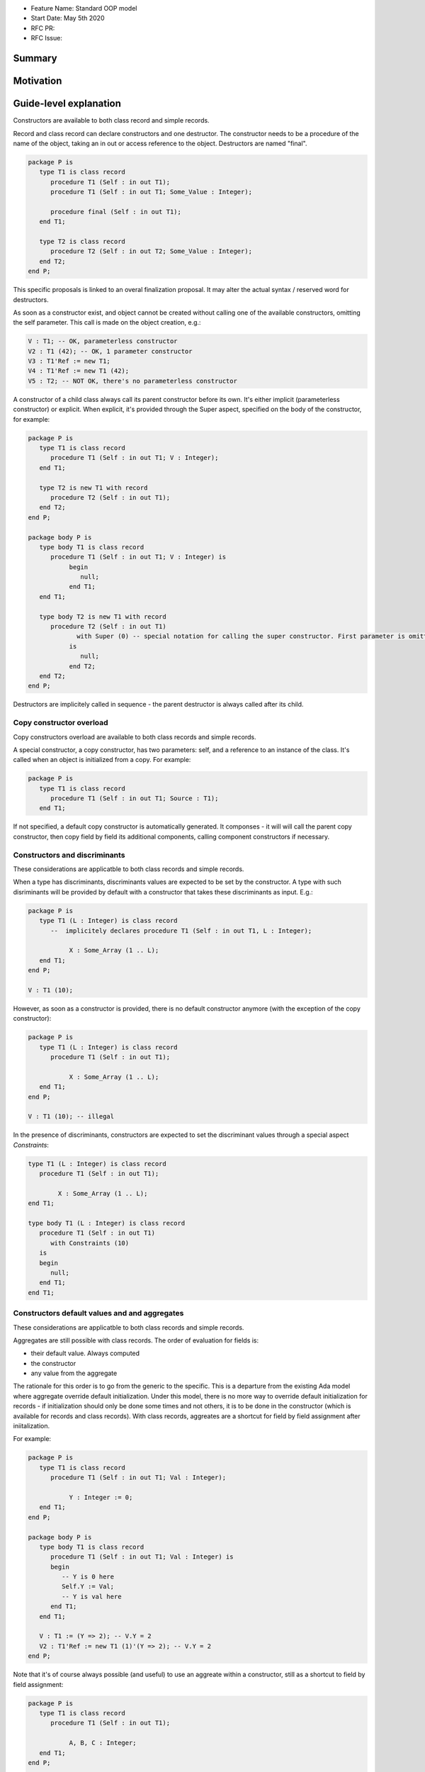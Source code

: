 - Feature Name: Standard OOP model
- Start Date: May 5th 2020
- RFC PR:
- RFC Issue:

Summary
=======

Motivation
==========

Guide-level explanation
=======================

Constructors are available to both class record and simple records.

Record and class record can declare constructors and one destructor. The
constructor needs to be a procedure of the name of the object, taking an in out
or access reference to the object. Destructors are named "final".

.. code-block:: ada

   package P is
      type T1 is class record
         procedure T1 (Self : in out T1);
         procedure T1 (Self : in out T1; Some_Value : Integer);

         procedure final (Self : in out T1);
      end T1;

      type T2 is class record
         procedure T2 (Self : in out T2; Some_Value : Integer);
      end T2;
   end P;

This specific proposals is linked to an overal finalization proposal.
It may alter the actual syntax / reserved word for destructors.

As soon as a constructor exist, and object cannot be created without calling one
of the available constructors, omitting the self parameter. This call is made on
the object creation, e.g.:

.. code-block:: ada

   V : T1; -- OK, parameterless constructor
   V2 : T1 (42); -- OK, 1 parameter constructor
   V3 : T1'Ref := new T1;
   V4 : T1'Ref := new T1 (42);
   V5 : T2; -- NOT OK, there's no parameterless constructor

A constructor of a child class always call its parent constructor before its
own. It's either implicit (parameterless constructor) or explicit. When
explicit, it's provided through the Super aspect, specified on the body of the
constructor, for example:

.. code-block:: ada

   package P is
      type T1 is class record
         procedure T1 (Self : in out T1; V : Integer);
      end T1;

      type T2 is new T1 with record
         procedure T2 (Self : in out T1);
      end T2;
   end P;

   package body P is
      type body T1 is class record
         procedure T1 (Self : in out T1; V : Integer) is
	      begin
	         null;
	      end T1;
      end T1;

      type body T2 is new T1 with record
         procedure T2 (Self : in out T1)
	        with Super (0) -- special notation for calling the super constructor. First parameter is omitted
	      is
	         null;
	      end T2;
      end T2;
   end P;

Destructors are implicitely called in sequence - the parent destructor is always
called after its child.

Copy constructor overload
-------------------------

Copy constructors overload are available to both class records and simple
records.

A special constructor, a copy constructor, has two parameters: self, and a
reference to an instance of the class. It's called when an object is
initialized from a copy. For example:

.. code-block:: ada

   package P is
      type T1 is class record
         procedure T1 (Self : in out T1; Source : T1);
      end T1;

If not specified, a default copy constructor is automatically generated.
It componses - it will will call the parent copy constructor, then copy field
by field its additional components, calling component constructors if necessary.

Constructors and discriminants
------------------------------

These considerations are applicatble to both class records and simple records.

When a type has discriminants, discriminants values are expected to be set by
the constructor. A type with such disriminants will be provided by default with a
constructor that takes these discriminants as input. E.g.:

.. code-block:: ada

   package P is
      type T1 (L : Integer) is class record
         --  implicitely declares procedure T1 (Self : in out T1, L : Integer);

	      X : Some_Array (1 .. L);
      end T1;
   end P;

   V : T1 (10);

However, as soon as a constructor is provided, there is no default constructor
anymore (with the exception of the copy constructor):

.. code-block:: ada

   package P is
      type T1 (L : Integer) is class record
         procedure T1 (Self : in out T1);

	      X : Some_Array (1 .. L);
      end T1;
   end P;

   V : T1 (10); -- illegal

In the presence of discriminants, constructors are expected to set the
discriminant values through a special aspect `Constraints`:

.. code-block:: ada

   type T1 (L : Integer) is class record
      procedure T1 (Self : in out T1);

	   X : Some_Array (1 .. L);
   end T1;

   type body T1 (L : Integer) is class record
      procedure T1 (Self : in out T1)
         with Constraints (10)
      is
      begin
         null;
      end T1;
   end T1;

Constructors default values and and aggregates
----------------------------------------------

These considerations are applicatble to both class records and simple records.

Aggregates are still possible with class records. The order of evaluation for
fields is:

- their default value. Always computed
- the constructor
- any value from the aggregate

The rationale for this order is to go from the generic to the specific. This is
a departure from the existing Ada model where aggregate override default
initialization. Under this model, there is no more way to override default
initialization for records - if initialization should only be done some times
and not others, it is to be done in the constructor (which is available for
records and class records). With class records, aggreates are a shortcut for
field by field assignment after iniitalization.

For example:

.. code-block:: ada

   package P is
      type T1 is class record
         procedure T1 (Self : in out T1; Val : Integer);

	      Y : Integer := 0;
      end T1;
   end P;

   package body P is
      type body T1 is class record
         procedure T1 (Self : in out T1; Val : Integer) is
	 begin
	    -- Y is 0 here
	    Self.Y := Val;
	    -- Y is val here
         end T1;
      end T1;

      V : T1 := (Y => 2); -- V.Y = 2
      V2 : T1'Ref := new T1 (1)'(Y => 2); -- V.Y = 2
   end P;

Note that it's of course always possible (and useful) to use an aggreate within
a constructor, still as a shortcut to field by field assignment:

.. code-block:: ada

   package P is
      type T1 is class record
         procedure T1 (Self : in out T1);

	      A, B, C : Integer;
      end T1;
   end P;

   package body P is
      type body T1 is class record
         procedure T1 (Self : in out T1) is
	      begin
	         Self := (1, 2, 3);
         end T1;
      end T1;

      V : T1 := (A => 99, others => <>); -- V.A = 99, V.B = 2, V.C = 3.
   end P;

Constructors presence guarantees
--------------------------------

Constructors are not inherited. This means that a constructor for a given class
may not exist for its child.

By default, a class provide a parameterless constructor, on top of the copy
constructor. This parameterless constructor is removed as soon as explicit
constructors are provided. For example:

.. code-block:: ada

   type T1 is class record

   end T1;

   type T2 is class record
      procedure T2 (Self : in out T1, X : Integer);
   end T2;

   type T3 is new T2 with record
      procedure T3 (Self : in out T1, X : Integer, Y : Integer);
   end T3;

   V1 : T1;        -- OK
   V2a : T2;       -- Compilation error, no parameterless constructor is present
   V2b : T2 (5);   -- OK
   V3 : T3 (5);    -- Compilation error, no more constructor with 1 parameter for T3
   V3 : T3 (5, 6); -- OK

Note that as a consequence, it's not possible to know what constructors will be
available when using a class record as a formal parameter of a generic. As
a consequence, expected constructors needs to be mentionned explicitely when
declaring such parameters:

.. code-block:: ada

   generic
      type Some_T is new T2 with
         procedure Some_T (Self : in out Some_T; X, Y : Integer);
      end Some_T;
   package G
      X : Some_T (5, 6); -- OK, we expect a 2 parameters con
   end G;

   package I1 is new G (T2); -- Compilation error, constructor missing
   package I1 is new G (T3); -- OK

Finally, a special syntax is provided to remove the default constructor from
the public view, without providing any other constructor. The full view of a
type is then responsible to provide constructor (with or without parameters).
Such object can only be instanciated by code that has visibility over the
private section of the package:

.. code-block:: ada

   package P is
      type T1 is class record
         procedure T1 (Self : in out T1) is abstract;
      end T1;
   private
      type T1 is class record
         procedure T1 (Self : in out T1);
      end T1;
   end P;

Reference-level explanation
===========================


Rationale and alternatives
==========================

Drawbacks
=========


Prior art
=========

Unresolved questions
====================

Future possibilities
====================
